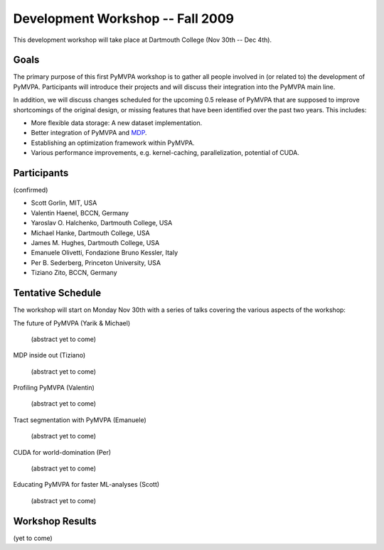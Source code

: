 .. -*- mode: rst; fill-column: 78 -*-
.. ex: set sts=4 ts=4 sw=4 et tw=79:
  ### ### ### ### ### ### ### ### ### ### ### ### ### ### ### ### ### ### ###
  #
  #   See COPYING file distributed along with the PyMVPA package for the
  #   copyright and license terms.
  #
  ### ### ### ### ### ### ### ### ### ### ### ### ### ### ### ### ### ### ###


.. _chap_workshop_2009fall:

*********************************
Development Workshop -- Fall 2009
*********************************

This development workshop will take place at Dartmouth College (Nov 30th -- Dec
4th).


Goals
=====

The primary purpose of this first PyMVPA workshop is to gather all people
involved in (or related to) the development of PyMVPA. Participants will
introduce their projects and will discuss their integration into the PyMVPA
main line.

In addition, we will discuss changes scheduled for the upcoming 0.5 release of
PyMVPA that are supposed to improve shortcomings of the original design, or
missing features that have been identified over the past two years. This
includes:

* More flexible data storage: A new dataset implementation.
* Better integration of PyMVPA and MDP_.
* Establishing an optimization framework within PyMVPA.
* Various performance improvements, e.g. kernel-caching, parallelization,
  potential of CUDA.

.. _MDP: http://mdp-toolkit.sourceforge.net/


Participants
============

(confirmed)

* Scott Gorlin, MIT, USA
* Valentin Haenel, BCCN, Germany
* Yaroslav O. Halchenko, Dartmouth College, USA
* Michael Hanke, Dartmouth College, USA
* James M. Hughes, Dartmouth College, USA
* Emanuele Olivetti, Fondazione Bruno Kessler, Italy
* Per B. Sederberg, Princeton University, USA
* Tiziano Zito, BCCN, Germany


Tentative Schedule
==================

The workshop will start on Monday Nov 30th with a series of talks covering the
various aspects of the workshop:


The future of PyMVPA (Yarik & Michael)

  (abstract yet to come)


MDP inside out (Tiziano)

  (abstract yet to come)


Profiling PyMVPA (Valentin)

  (abstract yet to come)


Tract segmentation with PyMVPA (Emanuele)

  (abstract yet to come)


CUDA for world-domination (Per)

  (abstract yet to come)


Educating PyMVPA for faster ML-analyses (Scott)

  (abstract yet to come)



Workshop Results
================

(yet to come)
